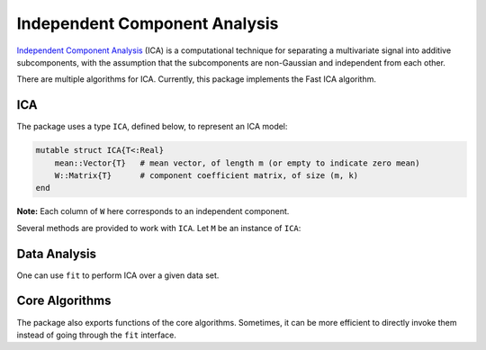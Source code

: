 Independent Component Analysis
================================

`Independent Component Analysis <http://en.wikipedia.org/wiki/Independent_component_analysis>`_ (ICA) is a computational technique for separating a multivariate signal into additive subcomponents, with the assumption that the subcomponents are non-Gaussian and independent from each other.

There are multiple algorithms for ICA. Currently, this package implements the Fast ICA algorithm.

ICA
~~~~

The package uses a type ``ICA``, defined below, to represent an ICA model:

.. code-block:: julia

    mutable struct ICA{T<:Real}
        mean::Vector{T}   # mean vector, of length m (or empty to indicate zero mean)
        W::Matrix{T}      # component coefficient matrix, of size (m, k)
    end

**Note:** Each column of ``W`` here corresponds to an independent component.

Several methods are provided to work with ``ICA``. Let ``M`` be an instance of ``ICA``:

.. function:: indim(M)

    Get the input dimension, *i.e* the number of observed mixtures.

.. function:: outdim(M)

    Get the output dimension, *i.e* the number of independent components.

.. function:: mean(M)

    Get the mean vector.

    **Note:** if ``M.mean`` is empty, this function returns a zero vector of length ``indim(M)``.

.. function:: transform(M, x)

    Transform ``x`` to the output space to extract independent components, as :math:`\mathbf{W}^T (\mathbf{x} - \boldsymbol{\mu})`.


Data Analysis
~~~~~~~~~~~~~~

One can use ``fit`` to perform ICA over a given data set.

.. function:: fit(ICA, X, k; ...)

    Perform ICA over the data set given in ``X``.

    :param X: The data matrix, of size ``(m, n)``. Each row corresponds to a mixed signal, while each column corresponds to an observation (*e.g* all signal value at a particular time step).

    :param k: The number of independent components to recover.

    :return: The resultant ICA model, an instance of type ``ICA``.

             **Note:** If ``do_whiten`` is ``true``, the return ``W`` satisfies :math:`\mathbf{W}^T \mathbf{C} \mathbf{W} = \mathbf{I}`, otherwise ``W`` is orthonormal, *i.e* :math:`\mathbf{W}^T \mathbf{W} = \mathbf{I}`


    **Keyword Arguments:**

    =========== ======================================================= ===================
     name         description                                             default
    =========== ======================================================= ===================
     alg         The choice of algorithm (must be ``:fastica``)          ``:fastica``
    ----------- ------------------------------------------------------- -------------------
     fun         The approx neg-entropy functor. Now, it accepts
                 the following values:

                 - ``Tanh(a)``
                 - ``Gaus()``
    ----------- ------------------------------------------------------- -------------------
     do_whiten   Whether to perform pre-whitening                        ``true``
    ----------- ------------------------------------------------------- -------------------
     maxiter     Maximum number of iterations                            ``100``
    ----------- ------------------------------------------------------- -------------------
     tol         Tolerable change of ``W`` at convergence                ``1.0e-6``
    ----------- ------------------------------------------------------- -------------------
     mean       The mean vector, which can be either of:                 ``nothing``

                - ``0``: the input data has already been centralized
                - ``nothing``: this function will compute the mean
                - a pre-computed mean vector
    ----------- ------------------------------------------------------- -------------------
     winit       Initial guess of ``W``, which should be either of:      ``zeros(0,0)``

                 - empty matrix: the function will perform random
                   initialization
                 - a matrix of size ``(k, k)`` (when ``do_whiten``)
                 - a matrix of size ``(m, k)`` (when ``!do_whiten``)
    ----------- ------------------------------------------------------- -------------------
     verbose     Whether to display iteration information                ``false``
    =========== ======================================================= ===================


Core Algorithms
~~~~~~~~~~~~~~~~

The package also exports functions of the core algorithms. Sometimes, it can be more efficient to directly invoke them instead of going through the ``fit`` interface.

.. function:: fastica!(W, X, fun, maxiter, tol, verbose)

    Invoke the Fast ICA algorithm.

    :param W:       The initial un-mixing matrix, of size ``(m, k)``. The function updates this matrix inplace.
    :param X:       The data matrix, of size ``(m, n)``. This matrix is input only, and won't be modified.
    :param fun:     The approximate neg-entropy functor ( ∈ {`Tanh(a), Gaus()`}).
    :param maxiter: Maximum number of iterations.
    :param tol:     Tolerable change of ``W`` at convergence.
    :param verbose: Whether to display iteration information.

    :return:  The updated ``W``.

    **Note:** The number of components is inferred from ``W`` as ``size(W, 2)``.
